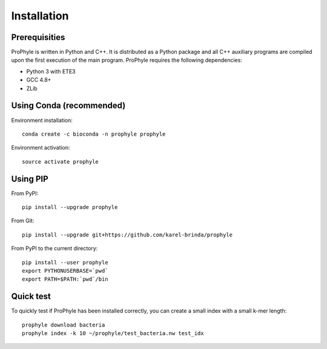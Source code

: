.. _install:

Installation
============

Prerequisities
--------------

ProPhyle is written in Python and C++. It is distributed as a Python package
and all C++ auxiliary programs are compiled upon the first execution of the main program.
ProPhyle requires the following dependencies:

* Python 3 with ETE3
* GCC 4.8+
* ZLib


Using Conda (recommended)
-------------------------

Environment installation::

	conda create -c bioconda -n prophyle prophyle

Environment activation::

	source activate prophyle


Using PIP
---------

From PyPI::

	pip install --upgrade prophyle

From Git::

	pip install --upgrade git+https://github.com/karel-brinda/prophyle

From PyPI to the current directory::

	pip install --user prophyle
	export PYTHONUSERBASE=`pwd`
	export PATH=$PATH:`pwd`/bin


Quick test
----------

To quickly test if ProPhyle has been installed correctly, you can
create a small index with a small k-mer length::

	prophyle download bacteria
	prophyle index -k 10 ~/prophyle/test_bacteria.nw test_idx
